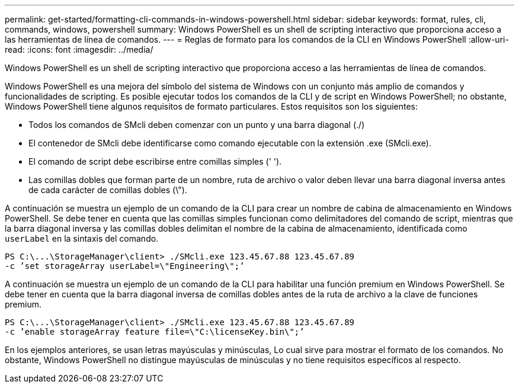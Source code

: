 ---
permalink: get-started/formatting-cli-commands-in-windows-powershell.html 
sidebar: sidebar 
keywords: format, rules, cli, commands, windows, powershell 
summary: Windows PowerShell es un shell de scripting interactivo que proporciona acceso a las herramientas de línea de comandos. 
---
= Reglas de formato para los comandos de la CLI en Windows PowerShell
:allow-uri-read: 
:icons: font
:imagesdir: ../media/


[role="lead"]
Windows PowerShell es un shell de scripting interactivo que proporciona acceso a las herramientas de línea de comandos.

Windows PowerShell es una mejora del símbolo del sistema de Windows con un conjunto más amplio de comandos y funcionalidades de scripting. Es posible ejecutar todos los comandos de la CLI y de script en Windows PowerShell; no obstante, Windows PowerShell tiene algunos requisitos de formato particulares. Estos requisitos son los siguientes:

* Todos los comandos de SMcli deben comenzar con un punto y una barra diagonal (./)
* El contenedor de SMcli debe identificarse como comando ejecutable con la extensión .exe (SMcli.exe).
* El comando de script debe escribirse entre comillas simples (' ').
* Las comillas dobles que forman parte de un nombre, ruta de archivo o valor deben llevar una barra diagonal inversa antes de cada carácter de comillas dobles (\").


A continuación se muestra un ejemplo de un comando de la CLI para crear un nombre de cabina de almacenamiento en Windows PowerShell. Se debe tener en cuenta que las comillas simples funcionan como delimitadores del comando de script, mientras que la barra diagonal inversa y las comillas dobles delimitan el nombre de la cabina de almacenamiento, identificada como `userLabel` en la sintaxis del comando.

[listing]
----
PS C:\...\StorageManager\client> ./SMcli.exe 123.45.67.88 123.45.67.89
-c ’set storageArray userLabel=\"Engineering\";’
----
A continuación se muestra un ejemplo de un comando de la CLI para habilitar una función premium en Windows PowerShell. Se debe tener en cuenta que la barra diagonal inversa de comillas dobles antes de la ruta de archivo a la clave de funciones premium.

[listing]
----
PS C:\...\StorageManager\client> ./SMcli.exe 123.45.67.88 123.45.67.89
-c ’enable storageArray feature file=\"C:\licenseKey.bin\";’
----
En los ejemplos anteriores, se usan letras mayúsculas y minúsculas, Lo cual sirve para mostrar el formato de los comandos. No obstante, Windows PowerShell no distingue mayúsculas de minúsculas y no tiene requisitos específicos al respecto.
